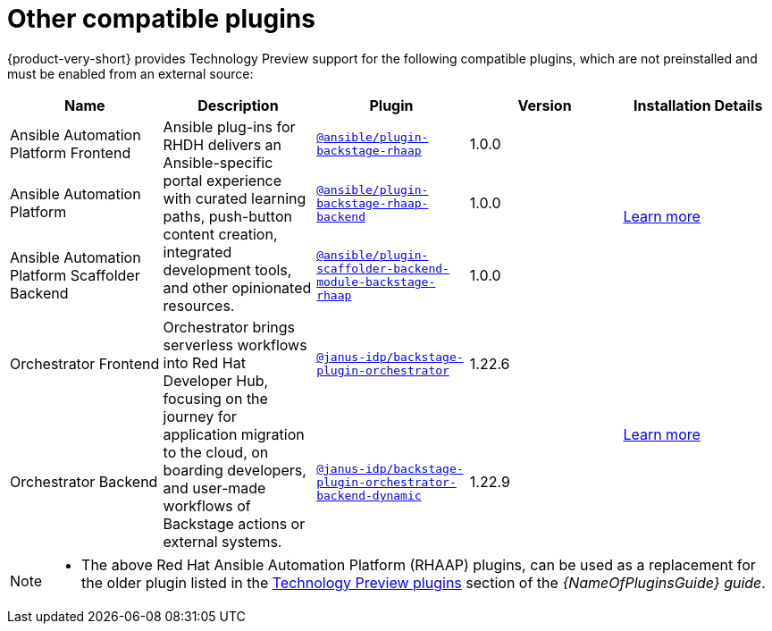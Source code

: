 // This page is generated! Do not edit the .adoc file, but instead run rhdh-supported-plugins.sh to regen this page from the latest plugin metadata.
// cd /path/to/rhdh-documentation; ./modules/dynamic-plugins/rhdh-supported-plugins.sh; ./build/scripts/build.sh; google-chrome titles-generated/main/plugin-rhdh/index.html

= Other compatible plugins 

{product-very-short} provides Technology Preview support for the following compatible plugins, which are not preinstalled and must be enabled from an external source:

[%header,cols=5*]
|===
|*Name* |*Description*|*Plugin*|*Version* |*Installation Details*

|Ansible Automation Platform Frontend
.3+|Ansible plug-ins for RHDH delivers an Ansible-specific portal experience with curated learning paths, push-button content creation, integrated development tools, and other opinionated resources. 
|`https://access.redhat.com/downloads/content/480/ver=2.4/rhel---9/2.4/x86_64/product-software[@ansible/plugin-backstage-rhaap]` |1.0.0
.3+| https://docs.redhat.com/en/documentation/red_hat_ansible_automation_platform/2.4/html/installing_ansible_plug-ins_for_red_hat_developer_hub[Learn more]

|Ansible Automation Platform
| `https://access.redhat.com/downloads/content/480/ver=2.4/rhel---9/2.4/x86_64/product-software[@ansible/plugin-backstage-rhaap-backend]` |1.0.0

|Ansible Automation Platform Scaffolder Backend
|`https://access.redhat.com/downloads/content/480/ver=2.4/rhel---9/2.4/x86_64/product-software[@ansible/plugin-scaffolder-backend-module-backstage-rhaap]` |1.0.0


|Orchestrator Frontend
.2+|Orchestrator brings serverless workflows into Red Hat Developer Hub, focusing on the journey for application migration to the cloud, on boarding developers, and user-made workflows of Backstage actions or external systems. 
|`https://www.npmjs.com/package/@janus-idp/backstage-plugin-orchestrator[@janus-idp/backstage-plugin-orchestrator]` |1.22.6
.2+| https://www.parodos.dev/1.2-rc/docs/[Learn more]

|Orchestrator Backend
|`https://www.npmjs.com/package/@janus-idp/backstage-plugin-orchestrator-backend-dynamic[@janus-idp/backstage-plugin-orchestrator-backend-dynamic]` |1.22.9


|===

[NOTE]
====

* The above Red Hat Ansible Automation Platform (RHAAP) plugins, can be used as a replacement for the older plugin listed in the link:{LinkPluginsGuide}#rhdh-tech-preview-plugins[Technology Preview plugins] section of the _{NameOfPluginsGuide} guide_. 
====

